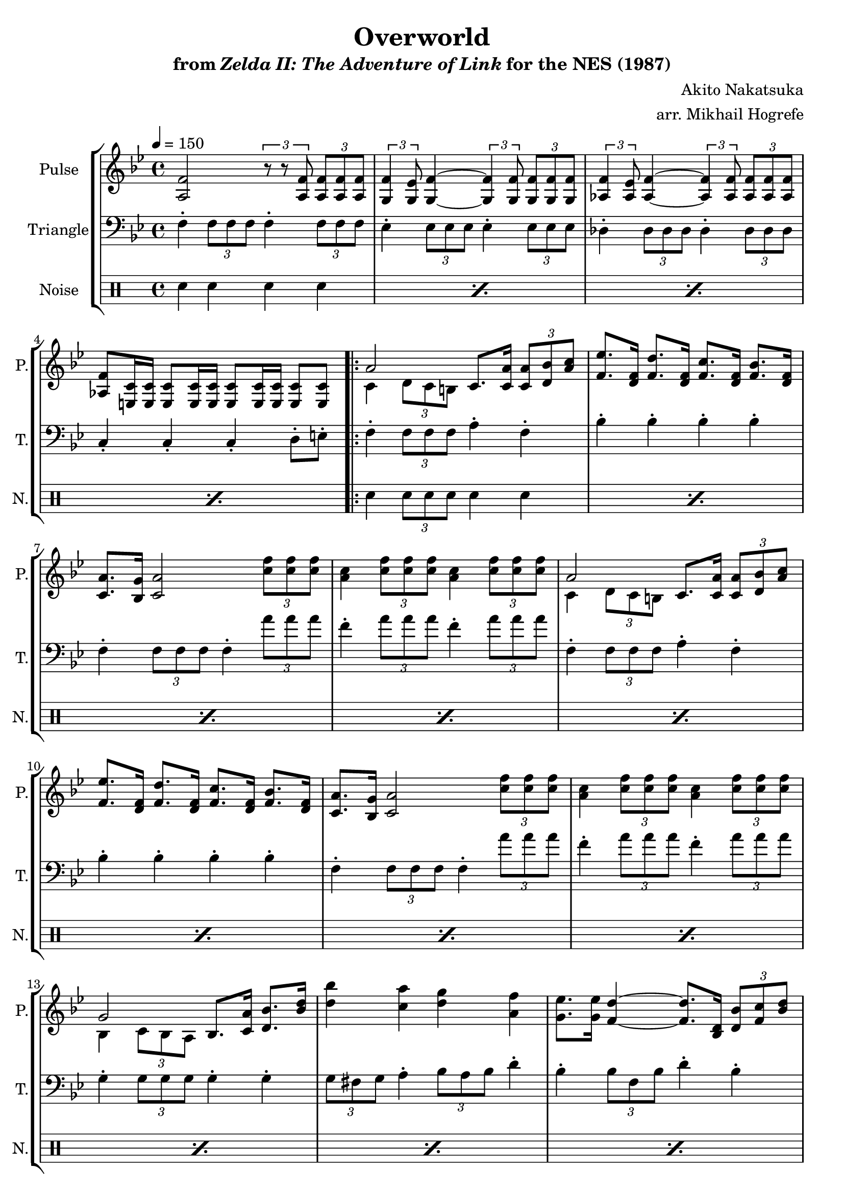\version "2.22.0"

smaller = {
    \set fontSize = #-3
    \override Stem #'length-fraction = #0.56
    \override Beam #'thickness = #0.2688
    \override Beam #'length-fraction = #0.56
}

\book {
    \header {
        title = "Overworld"
        subtitle = \markup { "from" {\italic "Zelda II: The Adventure of Link"} "for the NES (1987)" }
        composer = "Akito Nakatsuka"
        arranger = "arr. Mikhail Hogrefe"
    }

    \score {
        {
            \new StaffGroup <<
                \new Staff \relative c' {
                    \set Staff.instrumentName = "Pulse"
                    \set Staff.shortInstrumentName = "P."
\tempo 4 = 150
\key bes \major
<a f'>2 \tuplet 3/2 { r8 r <a f'> } \tuplet 3/2 { <a f'>8 8 8 } |
\tuplet 3/2 { <g f'>4 <g ees'>8 } <g f'>4 ~ \tuplet 3/2 { <g f'>4 8 } \tuplet 3/2 { <g f'>8 8 8 } |
\tuplet 3/2 { <aes f'>4 <aes ees'>8 } <aes f'>4 ~ \tuplet 3/2 { <aes f'>4 8 } \tuplet 3/2 { <aes f'>8 8 8 } |
<aes f'>8 <e c'>16 16 8 16 16 8 16 16 8 8 |
                    \repeat volta 2 {
<<{a'2}\\{c,4 \tuplet 3/2 { d8 c b }}>> c8. <c a'>16 \tuplet 3/2 { <c a'>8 <d bes'> <a' c> } |
<f ees'>8. <d f>16 <f d'>8. <d f>16 <f c'>8. <d f>16 <f bes>8. <d f>16 |
<c a'>8. <bes g'>16 <c a'>2 \tuplet 3/2 { <c' f>8 8 8 } |
<a c>4 \tuplet 3/2 { <c f>8 8 8 } <a c>4 \tuplet 3/2 { <c f>8 8 8 } |
<<{a2}\\{c,4 \tuplet 3/2 { d8 c b }}>> c8. <c a'>16 \tuplet 3/2 { <c a'>8 <d bes'> <a' c> } |
<f ees'>8. <d f>16 <f d'>8. <d f>16 <f c'>8. <d f>16 <f bes>8. <d f>16 |
<c a'>8. <bes g'>16 <c a'>2 \tuplet 3/2 { <c' f>8 8 8 } |
<a c>4 \tuplet 3/2 { <c f>8 8 8 } <a c>4 \tuplet 3/2 { <c f>8 8 8 } |
<<{g2}\\{bes,4 \tuplet 3/2 { c8 bes a }}>> bes8. <c a'>16 <d bes'>8. <bes' d>16 |
<d bes'>4 <c a'> <d g> <a f'> |
<g ees'>8. <g ees'>16 <f d'>4 ~ <f d'>8. <d bes>16 \tuplet 3/2 { <d bes'>8 <f c'> <bes d> } |
<<{d8. d16 c2}\\{a8. a16 ~ a gis a bes a4}>> f4 |
<<{g2}\\{bes,4 \tuplet 3/2 { c8 bes a }}>> bes8. <c a'>16 <d bes'>8. <bes' d>16 |
<d bes'>4 <c a'> <d g> <a f'> |
\tuplet 3/2 { <g e'>8 <g d'> <g e'> } <g c>4 ~ <g c>8. <e g>16 \tuplet 3/2 { <e g>8 8 8 } |
\tuplet 3/2 { <g, e'>8 <g d'> <g e'> } <g c>4 ~ <g c>8. <g c>16 \tuplet 3/2 { <g c>8 8 8 } |
<a f'>2 r4 <d bes'> |
<d bes'>8. <d bes'>16 <c a'>2 r4 |
<a f'>2 r4 <d bes'> |
<d bes'>8. <d bes'>16 <c a'>2 r4 |
\tuplet 3/2 { <d g>8 <g bes> <bes d> } \tuplet 3/2 { <d f>8 <bes d> <g bes> } \tuplet 3/2 { <d g>8 <g bes> <bes d> } \tuplet 3/2 { <d f>8 <bes d> <g bes> } |
<<{ \tuplet 3/2 { g'8 a g } \tuplet 3/2 { f8 g f } \tuplet 3/2 { e8 f e } \tuplet 3/2 { d8 e d } }\\{ bes16 d bes d bes d bes d g, bes g bes g bes g bes }>> |
\tuplet 3/2 { <d, g>8 <g bes> <bes d> } \tuplet 3/2 { <d f>8 <bes d> <g bes> } \tuplet 3/2 { <d g>8 <g bes> <bes d> } \tuplet 3/2 { <d f>8 <bes d> <g bes> } |
<<{e'8. f16 d8. e16 c8. d16 bes8. c16}\\{c4 bes g e}>> |
                    }
\once \override Score.RehearsalMark.self-alignment-X = #RIGHT
\mark \markup { \fontsize #-2 "Loop forever" }
                }

                \new Staff \relative c {
                    \set Staff.instrumentName = "Triangle"
                    \set Staff.shortInstrumentName = "T."
\clef bass
\key bes \major
f4-. \tuplet 3/2 { f8 f f } f4-. \tuplet 3/2 { f8 f f } |
ees4-. \tuplet 3/2 { ees8 ees ees } ees4-. \tuplet 3/2 { ees8 ees ees } |
des4-. \tuplet 3/2 { des8 des des } des4-. \tuplet 3/2 { des8 des des } |
c4-. c-. c-. d8-. e-. |
f4-. \tuplet 3/2 { f8 f f } a4-. f-. |
bes4-. bes-. bes-. bes-. |
f4-. \tuplet 3/2 { f8 f f } f4-. \tuplet 3/2 { a'8 a a } |
f4-. \tuplet 3/2 { a8 a a } f4-. \tuplet 3/2 { a8 a a } |
f,4-. \tuplet 3/2 { f8 f f } a4-. f-. |
bes4-. bes-. bes-. bes-. |
f4-. \tuplet 3/2 { f8 f f } f4-. \tuplet 3/2 { a'8 a a } |
f4-. \tuplet 3/2 { a8 a a } f4-. \tuplet 3/2 { a8 a a } |
g,4-. \tuplet 3/2 { g8 g g } g4-. g-. |
\tuplet 3/2 { g8 fis g } a4-. \tuplet 3/2 { bes8 a bes } d4-. |
bes4-. \tuplet 3/2 { bes8 f bes } d4-. bes-. |
f8.-. f16 a4-. c-. f,-. |
g4-. \tuplet 3/2 { g8 g g } g4-. g-. |
\tuplet 3/2 { g8 fis g } a4-. \tuplet 3/2 { bes8 a bes } d4-. |
c,4-. \tuplet 3/2 { e8 dis e } g4-. bes-. |
c4-. \tuplet 3/2 { bes8 a bes } e,4-. c-. |
f4-. \tuplet 3/2 { f8 f f } f4-. f-. |
f4-. \tuplet 3/2 { f8 f f } f4-. f-. |
f4-. \tuplet 3/2 { f8 f f } f4-. f-. |
f4-. \tuplet 3/2 { f8 f f } f4-. f-. |
g4-. r r bes16 d r8 |
g,4-. r r bes16 d r8 |
g,4-. r r bes16 d r8 |
c,8.-. e16 ~ e8.-. g16 ~ g8.-. e16 bes'8.-. c,16 |
                }

                \new DrumStaff {
                    \drummode {
                        \set Staff.instrumentName="Noise"
                        \set Staff.shortInstrumentName="N."
\repeat percent 4 { sn4 sn sn sn | }
\repeat percent 20 { sn4 \tuplet 3/2 { sn8 sn sn } sn4 sn | }
\repeat percent 3 { sn4 r r sn16 sn r8 | }
sn8. sn16 sn8. sn16 sn8. sn16 sn8. sn16 |
                    }
                }
            >>
        }
        \layout {
            \context {
                \Staff
                \RemoveEmptyStaves
            }
            \context {
                \DrumStaff
                \RemoveEmptyStaves
            }
        }
    }
}
